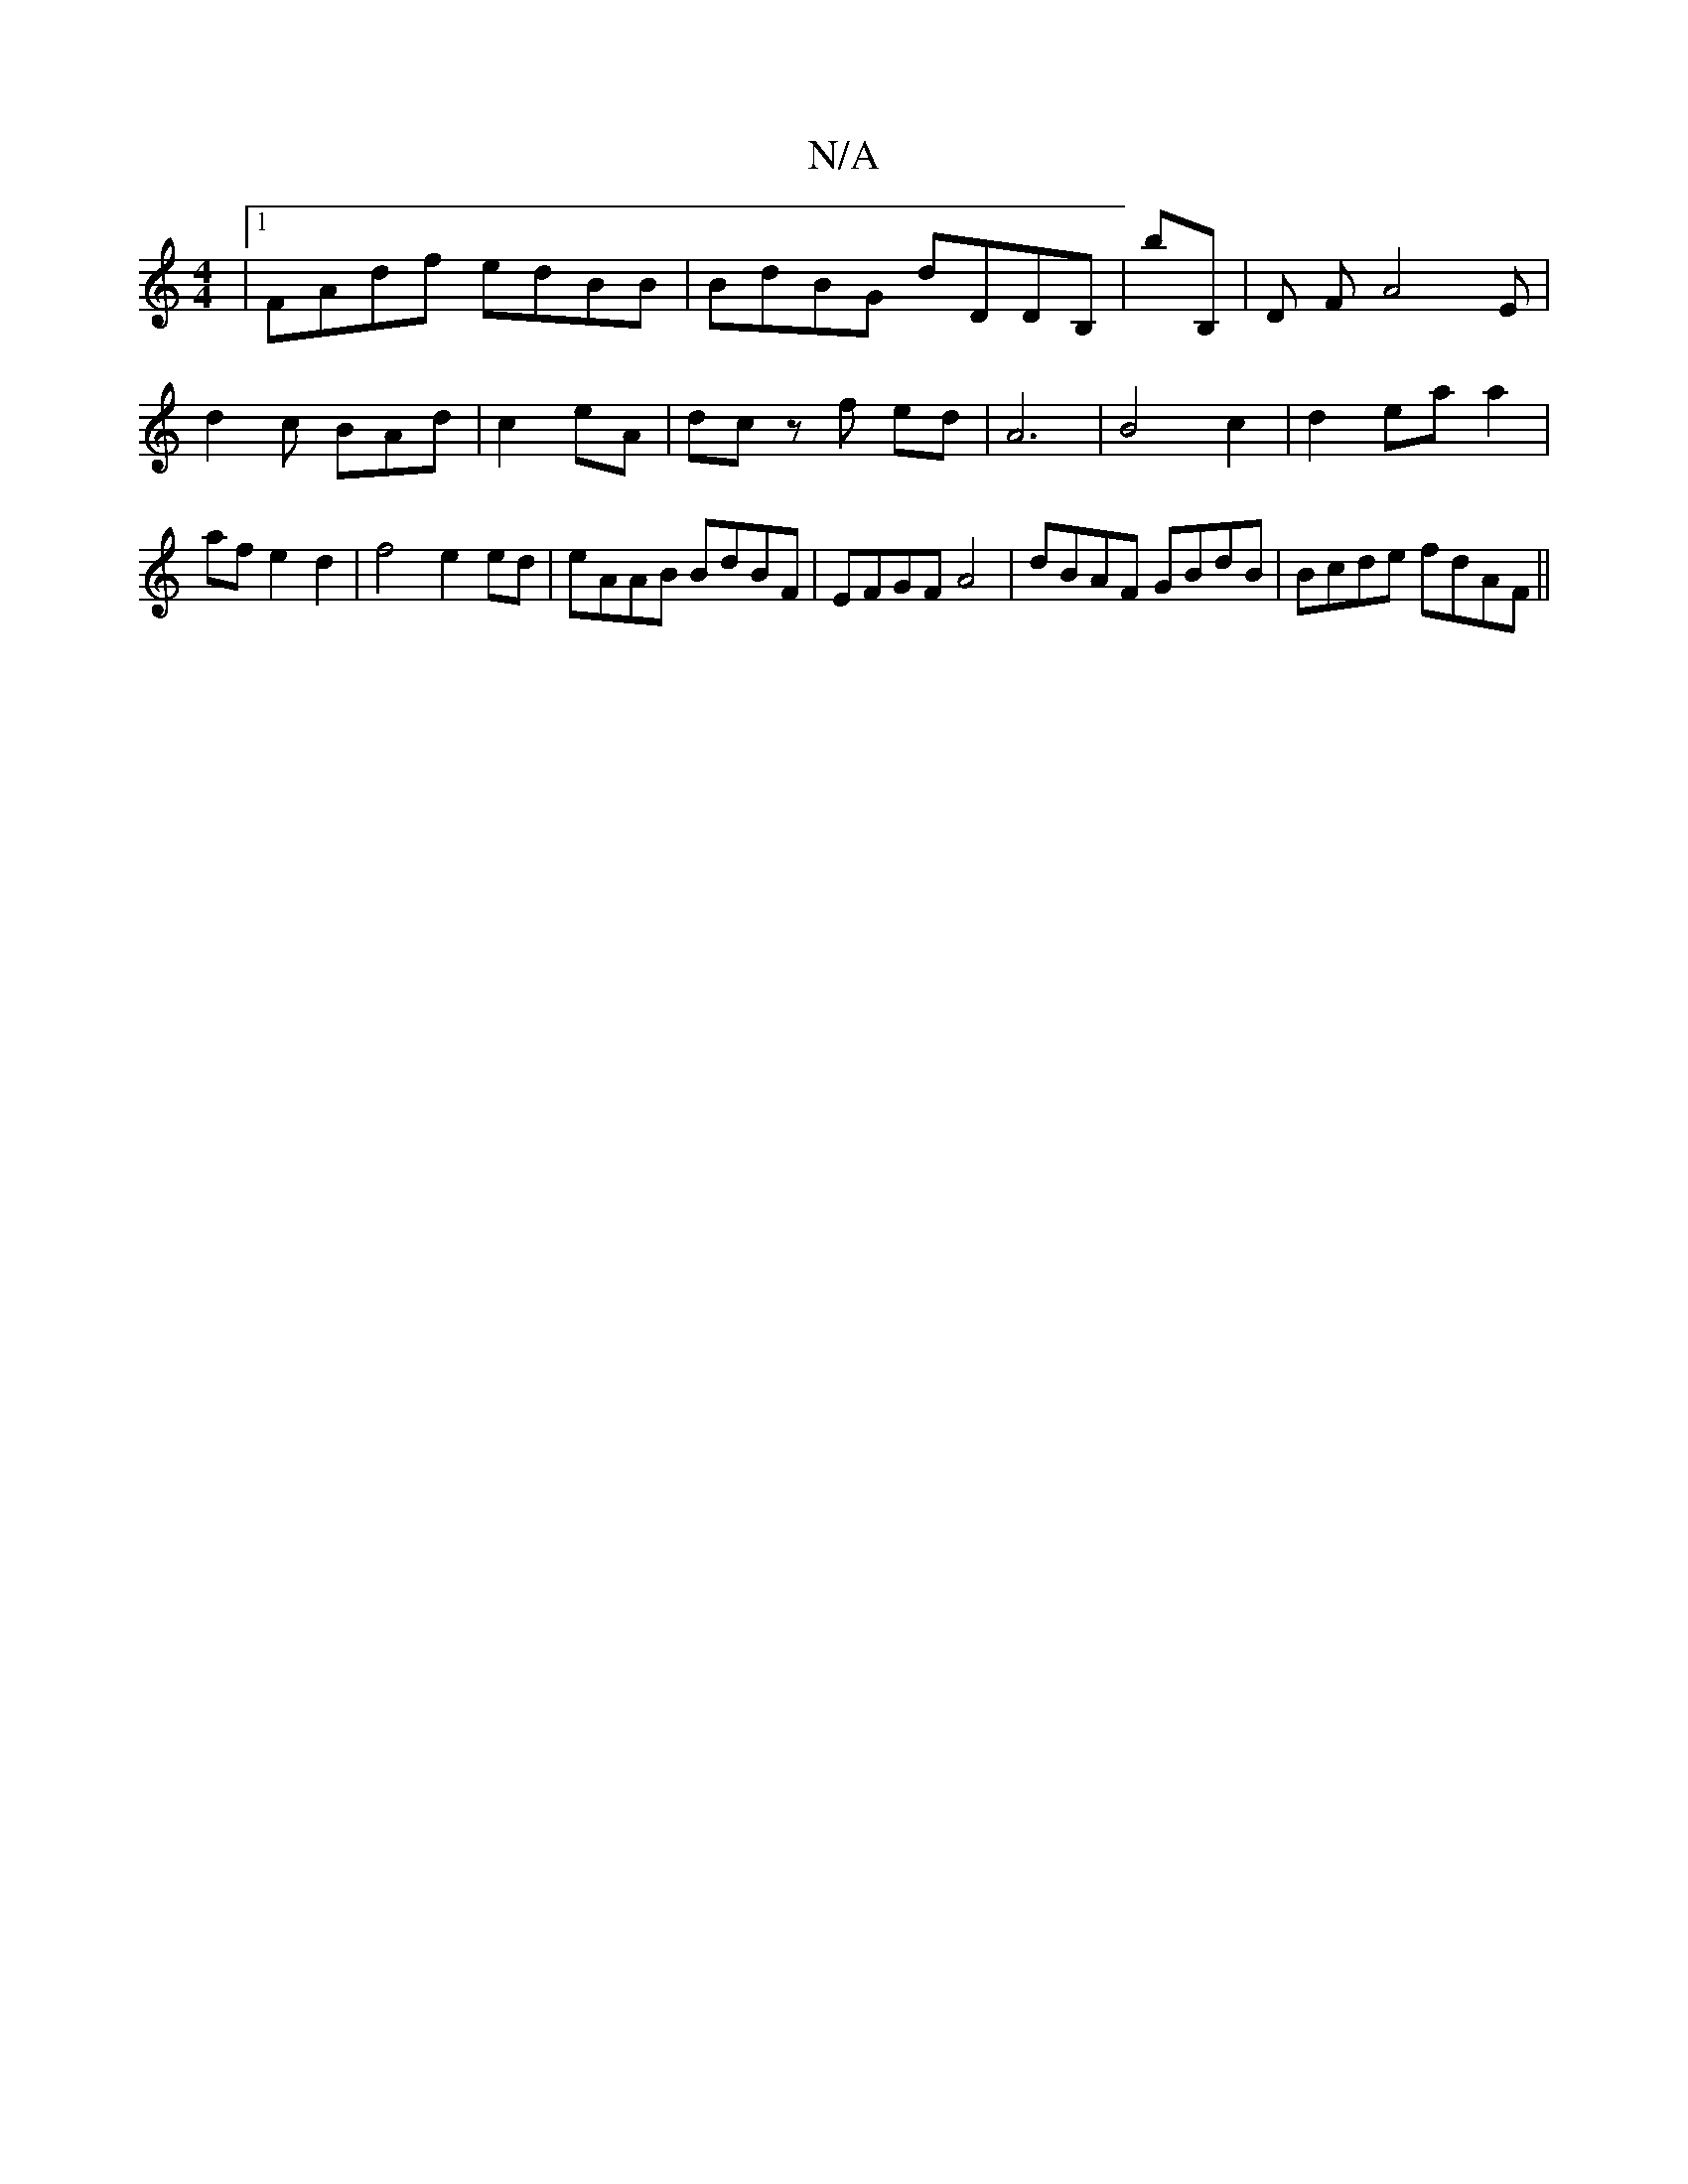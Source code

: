 X:1
T:N/A
M:4/4
R:N/A
K:Cmajor
|1 FAdf edBB|BdBG dDDB,|bB, | D FA4 E | d2 c BAd|c2 eA | dc zf ed | A6 | B4 c2 | d2 ea a2 | af e2 d2 | f4 e2 ed | eAAB BdBF | EFGF A4 | dBAF GBdB | Bcde fdAF||

G~B2 GABd|e4 cB A2||

B|d2e fdB|cac A~B
